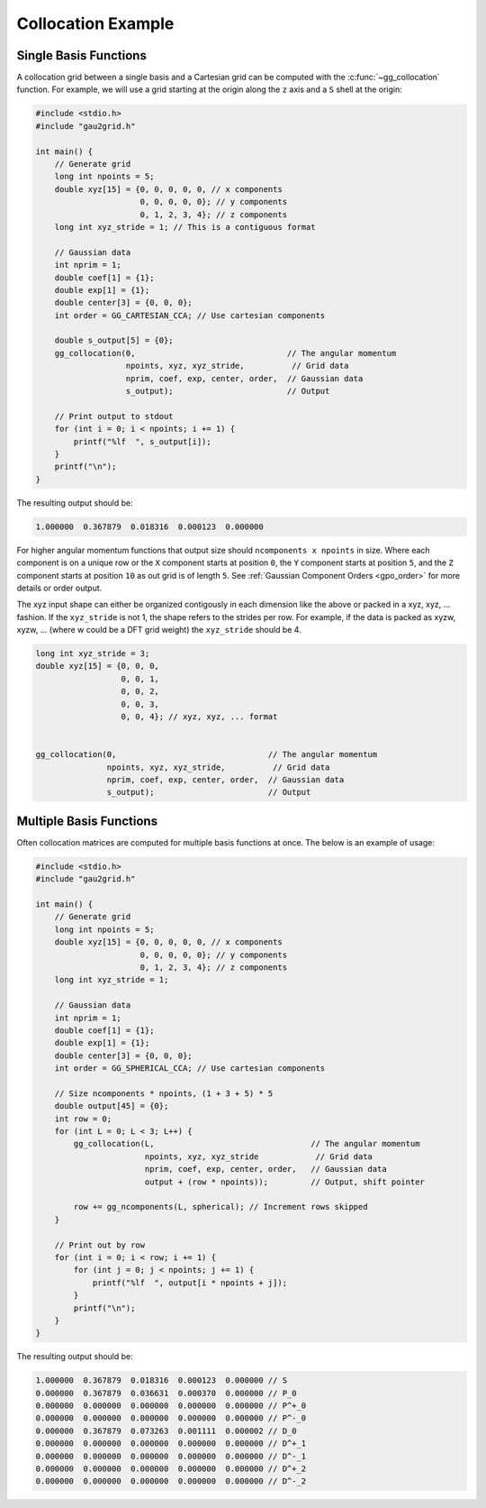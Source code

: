 Collocation Example
===================

Single Basis Functions
----------------------

A collocation grid between a single basis and a Cartesian grid can be computed
with the :c:func:`~gg_collocation` function. For example, we will use a grid
starting at the origin along the ``z`` axis and a ``S`` shell at the origin:

.. code-block:: C

  #include <stdio.h>
  #include "gau2grid.h"

  int main() {
      // Generate grid
      long int npoints = 5;
      double xyz[15] = {0, 0, 0, 0, 0, // x components
                        0, 0, 0, 0, 0}; // y components
                        0, 1, 2, 3, 4}; // z components
      long int xyz_stride = 1; // This is a contiguous format

      // Gaussian data
      int nprim = 1;
      double coef[1] = {1};
      double exp[1] = {1};
      double center[3] = {0, 0, 0};
      int order = GG_CARTESIAN_CCA; // Use cartesian components

      double s_output[5] = {0};
      gg_collocation(0,                                // The angular momentum
                     npoints, xyz, xyz_stride,          // Grid data
                     nprim, coef, exp, center, order,  // Gaussian data
                     s_output);                        // Output

      // Print output to stdout
      for (int i = 0; i < npoints; i += 1) {
          printf("%lf  ", s_output[i]);
      }
      printf("\n");
  }

The resulting output should be:

.. code-block:: bash

  1.000000  0.367879  0.018316  0.000123  0.000000

For higher angular momentum functions that output size should ``ncomponents x
npoints`` in size. Where each component is on a unique row or the ``X``
component starts at position ``0``, the ``Y`` component starts at position
``5``, and the ``Z`` component starts at position ``10`` as out grid is of
length ``5``. See :ref:`Gaussian Component Orders <gpo_order>` for more details or order output.

The xyz input shape can either be organized contigously in each dimension like
the above or packed in a xyz, xyz, ... fashion. If the ``xyz_stride`` is not 1,
the shape refers to the strides per row. For example, if the data is packed as
xyzw, xyzw, ... (where w could be a DFT grid weight) the ``xyz_stride`` should
be 4.

.. code-block:: C

      long int xyz_stride = 3;
      double xyz[15] = {0, 0, 0,
                        0, 0, 1,
                        0, 0, 2,
                        0, 0, 3,
                        0, 0, 4}; // xyz, xyz, ... format


      gg_collocation(0,                                // The angular momentum
                     npoints, xyz, xyz_stride,          // Grid data
                     nprim, coef, exp, center, order,  // Gaussian data
                     s_output);                        // Output

Multiple Basis Functions
------------------------

Often collocation matrices are computed for multiple basis functions at once.
The below is an example of usage:

.. code-block:: C

  #include <stdio.h>
  #include "gau2grid.h"

  int main() {
      // Generate grid
      long int npoints = 5;
      double xyz[15] = {0, 0, 0, 0, 0, // x components
                        0, 0, 0, 0, 0}; // y components
                        0, 1, 2, 3, 4}; // z components
      long int xyz_stride = 1;

      // Gaussian data
      int nprim = 1;
      double coef[1] = {1};
      double exp[1] = {1};
      double center[3] = {0, 0, 0};
      int order = GG_SPHERICAL_CCA; // Use cartesian components

      // Size ncomponents * npoints, (1 + 3 + 5) * 5
      double output[45] = {0};
      int row = 0;
      for (int L = 0; L < 3; L++) {
          gg_collocation(L,                                 // The angular momentum
                         npoints, xyz, xyz_stride            // Grid data
                         nprim, coef, exp, center, order,   // Gaussian data
                         output + (row * npoints));         // Output, shift pointer

          row += gg_ncomponents(L, spherical); // Increment rows skipped
      }

      // Print out by row
      for (int i = 0; i < row; i += 1) {
          for (int j = 0; j < npoints; j += 1) {
              printf("%lf  ", output[i * npoints + j]);
          }
          printf("\n");
      }
  }

The resulting output should be:

.. code-block:: bash

  1.000000  0.367879  0.018316  0.000123  0.000000 // S
  0.000000  0.367879  0.036631  0.000370  0.000000 // P_0
  0.000000  0.000000  0.000000  0.000000  0.000000 // P^+_0
  0.000000  0.000000  0.000000  0.000000  0.000000 // P^-_0
  0.000000  0.367879  0.073263  0.001111  0.000002 // D_0
  0.000000  0.000000  0.000000  0.000000  0.000000 // D^+_1
  0.000000  0.000000  0.000000  0.000000  0.000000 // D^-_1
  0.000000  0.000000  0.000000  0.000000  0.000000 // D^+_2
  0.000000  0.000000  0.000000  0.000000  0.000000 // D^-_2
